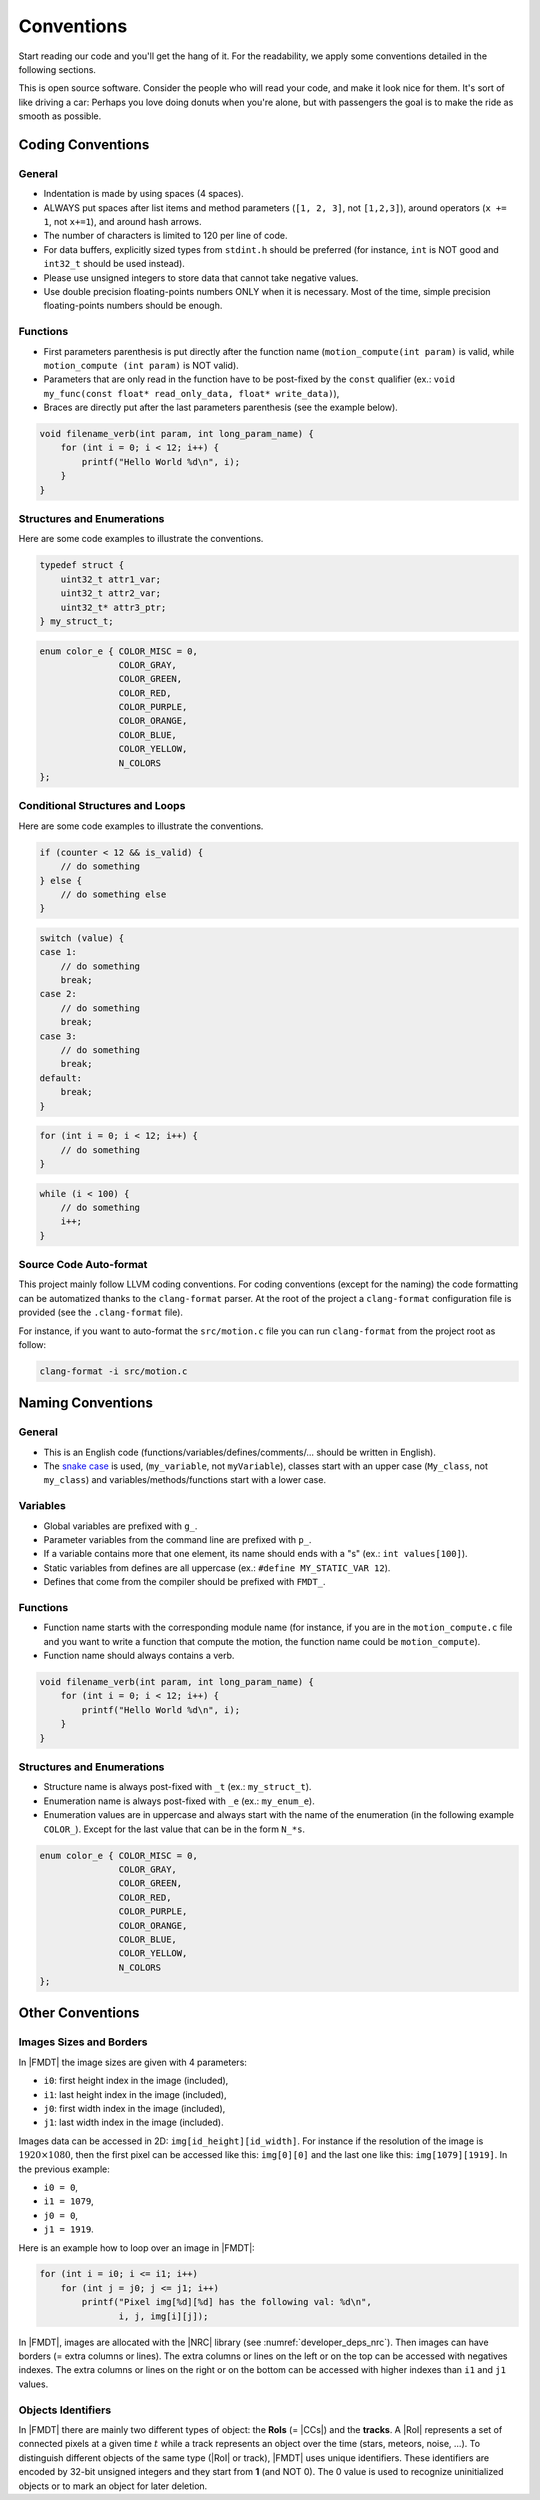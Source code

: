 .. _developer_conventions:

***********
Conventions
***********

Start reading our code and you'll get the hang of it. For the readability, we
apply some conventions detailed in the following sections.

This is open source software. Consider the people who will read your code, and
make it look nice for them. It's sort of like driving a car: Perhaps you love
doing donuts when you're alone, but with passengers the goal is to make the ride
as smooth as possible.

Coding Conventions
^^^^^^^^^^^^^^^^^^

General
"""""""

- Indentation is made by using spaces (4 spaces).
- ALWAYS put spaces after list items and method parameters (``[1, 2, 3]``,
  not ``[1,2,3]``), around operators (``x += 1``, not ``x+=1``), and around
  hash arrows.
- The number of characters is limited to 120 per line of code.
- For data buffers, explicitly sized types from ``stdint.h`` should be preferred
  (for instance, ``int`` is NOT good and ``int32_t`` should be used instead).
- Please use unsigned integers to store data that cannot take negative values.
- Use double precision floating-points numbers ONLY when it is necessary. Most
  of the time, simple precision floating-points numbers should be enough.

Functions
"""""""""

- First parameters parenthesis is put directly after the function name
  (``motion_compute(int param)`` is valid, while ``motion_compute (int param)``
  is NOT valid).
- Parameters that are only read in the function have to be post-fixed by the
  ``const`` qualifier (ex.:
  ``void my_func(const float* read_only_data, float* write_data)``),
- Braces are directly put after the last parameters parenthesis (see the example
  below).

.. code-block:: c

    void filename_verb(int param, int long_param_name) {
        for (int i = 0; i < 12; i++) {
            printf("Hello World %d\n", i);
        }
    }

Structures and Enumerations
"""""""""""""""""""""""""""

Here are some code examples to illustrate the conventions.

.. code-block:: c

    typedef struct {
        uint32_t attr1_var;
        uint32_t attr2_var;
        uint32_t* attr3_ptr;
    } my_struct_t;

.. code-block:: c

    enum color_e { COLOR_MISC = 0,
                   COLOR_GRAY,
                   COLOR_GREEN,
                   COLOR_RED,
                   COLOR_PURPLE,
                   COLOR_ORANGE,
                   COLOR_BLUE,
                   COLOR_YELLOW,
                   N_COLORS
    };

Conditional Structures and Loops
""""""""""""""""""""""""""""""""

Here are some code examples to illustrate the conventions.

.. code-block:: c

    if (counter < 12 && is_valid) {
        // do something
    } else {
        // do something else
    }

.. code-block:: c

    switch (value) {
    case 1:
        // do something
        break;
    case 2:
        // do something
        break;
    case 3:
        // do something
        break;
    default:
        break;
    }

.. code-block:: c

    for (int i = 0; i < 12; i++) {
        // do something
    }

.. code-block:: c

    while (i < 100) {
        // do something
        i++;
    }


Source Code Auto-format
"""""""""""""""""""""""

This project mainly follow LLVM coding conventions. For coding conventions
(except for the naming) the code formatting can be automatized thanks to
the ``clang-format`` parser. At the root of the project a ``clang-format``
configuration file is provided (see the ``.clang-format`` file).

For instance, if you want to auto-format the ``src/motion.c`` file you can run
``clang-format`` from the project root as follow:

.. code-block:: bash

    clang-format -i src/motion.c

Naming Conventions
^^^^^^^^^^^^^^^^^^

General
"""""""

- This is an English code (functions/variables/defines/comments/... should be
  written in English).
- The `snake case <https://en.wikipedia.org/wiki/Snake_case>`_ is used,
  (``my_variable``, not ``myVariable``), classes start with an upper case
  (``My_class``, not ``my_class``) and variables/methods/functions start with a
  lower case.

Variables
"""""""""

- Global variables are prefixed with ``g_``.
- Parameter variables from the command line are prefixed with ``p_``.
- If a variable contains more that one element, its name should ends with a "s"
  (ex.: ``int values[100]``).
- Static variables from defines are all uppercase
  (ex.: ``#define MY_STATIC_VAR 12``).
- Defines that come from the compiler should be prefixed with ``FMDT_``.

Functions
"""""""""

- Function name starts with the corresponding module name (for instance, if you
  are in the ``motion_compute.c`` file and you want to write a function that
  compute the motion, the function name could be ``motion_compute``).
- Function name should always contains a verb.

.. code-block:: c

    void filename_verb(int param, int long_param_name) {
        for (int i = 0; i < 12; i++) {
            printf("Hello World %d\n", i);
        }
    }

Structures and Enumerations
"""""""""""""""""""""""""""

- Structure name is always post-fixed with ``_t`` (ex.: ``my_struct_t``).
- Enumeration name is always post-fixed with ``_e`` (ex.: ``my_enum_e``).
- Enumeration values are in uppercase and always start with the name of the
  enumeration (in the following example ``COLOR_``). Except for the last value
  that can be in the form ``N_*s``.

.. code-block:: c

    enum color_e { COLOR_MISC = 0,
                   COLOR_GRAY,
                   COLOR_GREEN,
                   COLOR_RED,
                   COLOR_PURPLE,
                   COLOR_ORANGE,
                   COLOR_BLUE,
                   COLOR_YELLOW,
                   N_COLORS
    };

Other Conventions
^^^^^^^^^^^^^^^^^

Images Sizes and Borders
""""""""""""""""""""""""

In |FMDT| the image sizes are given with 4 parameters:

- ``i0``: first height index in the image (included),
- ``i1``: last height index in the image (included),
- ``j0``: first width index in the image (included),
- ``j1``: last width index in the image (included).

Images data can be accessed in 2D: ``img[id_height][id_width]``.
For instance if the resolution of the image is :math:`1920 \times 1080`, then
the first pixel can be accessed like this: ``img[0][0]``
and the last one like this: ``img[1079][1919]``. In the previous example:

- ``i0 = 0``,
- ``i1 = 1079``,
- ``j0 = 0``,
- ``j1 = 1919``.

Here is an example how to loop over an image in |FMDT|:

.. code-block:: c

    for (int i = i0; i <= i1; i++)
        for (int j = j0; j <= j1; i++)
            printf("Pixel img[%d][%d] has the following val: %d\n",
                   i, j, img[i][j]);

In |FMDT|, images are allocated with the |NRC| library (see
:numref:`developer_deps_nrc`). Then images can have borders (= extra columns or
lines). The extra columns or lines on the left or on the top can be accessed
with negatives indexes. The extra columns or lines on the right or on the bottom
can be accessed with higher indexes than ``i1`` and ``j1`` values.

Objects Identifiers
"""""""""""""""""""

In |FMDT| there are mainly two different types of object: the **RoIs** (= |CCs|)
and the **tracks**. A |RoI| represents a set of connected pixels at a given time
:math:`t` while a track represents an object over the time (stars, meteors,
noise, ...).
To distinguish different objects of the same type (|RoI| or track), |FMDT| uses
unique identifiers. These identifiers are encoded by 32-bit unsigned integers
and they start from **1** (and NOT 0).
The 0 value is used to recognize uninitialized objects or to mark an object for
later deletion.
